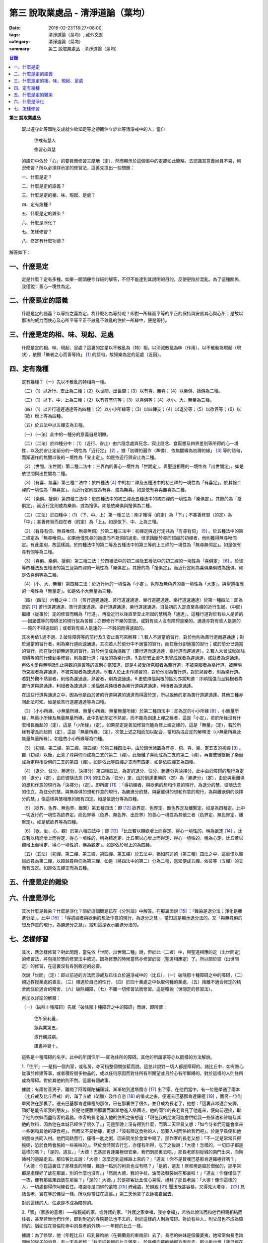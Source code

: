 第三  說取業處品 - 清淨道論（葉均）
###################################

:date: 2016-02-23T18:27+08:00
:tags: 清淨道論（葉均）, 藏外文獻
:category: 清淨道論（葉均）
:summary: 第三  說取業處品 - 清淨道論（葉均）


.. contents:: 目錄
   :depth: 2


**第三  說取業處品**


  既以遵守此等頭陀支成就少欲知足等之德而住立於此等清淨戒中的人，當自

    住戒有慧人

    修習心與慧

  的語句中依於「心」的要目而修習三摩地（定），然而顯示於這個偈中的定卻如此簡略，去認識其意義尚且不易，何況修習？所以必須詳示定的修習法，這裏先提出一些問題：

  一、什麼是定？

  二、什麼是定的語義？

  三、什麼是定的相、味、現起、足處？

  四、定有幾種？

  五、什麼是定的雜染？

  六、什麼是淨化？

  七、怎樣修習？

  八、修定有什麼功德？

解答如下：


一、什麼是定
++++++++++++


  定是什麼？定有多種。如果一開頭便作詳細的解答，不但不能達到其說明的目的，反使更陷於混亂。為了這種關係，我僅說：善心一境性為定。


二、什麼是定的語義
++++++++++++++++++


  什麼是定的語義？以等持之義為定。為什麼名為等持呢？即對一所緣而平等的平正的保持與安置其心與心所；是故以那法的威力而使心及心所平等平正不散亂不雜亂的住於一所緣中，便是等持。


三、什麼是定的相、味、現起、足處
++++++++++++++++++++++++++++++++


  什麼是定的相、味、現起、足處？這裏的定是以不散亂為（特）相，以消滅散亂為味（作用），以不散動為現起（現狀），依照「樂者之心而善等持」 [1]_ 的語句，故知樂為定的足處（近因）。


四、定有幾種
++++++++++++


  定有幾種？（一）先以不散亂的特相為一種。

  （二）（1）以近行、安止為二種；（2）以世間、出世間；（3）以有喜、無喜；（4）以樂俱、捨俱為二種。

  （三）（1）以下、中、上為三種；（2）以有尋有伺等；（3）以喜俱等；（4）以小、大、無量為三種。

  （四）（1）以苦行道遲通達等為四種；（2）以小小所緣等；（3）以四禪支；（4）以退分等；（5）以欲界等；（6）以（欲）增上等為四種。

  （五）於五法中以五禪支為五種。

  （一）（一法）此中的一種分的意義自易明瞭。

  （二）（二法）於四種分中：（1）（近行、安止）由六隨念處與死念、寂止隨念、食厭想及四界差別等所得的心一境性，以及於安止定前分的一境性為「近行定」 [2]_ 。據「初禪的遍作（準備），依無間緣為初禪的緣」 [3]_ 等的語句，而知遍作的無間以後的一境性為「安止定」。如是依近行與安止為二種。

  （2）（世間、出世間）第二種二法中：三界內的善心一境性為「世間定」。與聖道相應的一境性為「出世間定」。如是依世間與出世間為二種。

  （3）（有喜、無喜）第三種二法中：於四種法 [4]_ 中的初二禪及五種法中的初三禪的一境性為「有喜定」。於其餘二禪的一境性為「無喜定」。而近行定則或為有喜，或為無喜。如是依有喜與無喜為二種。

  （4）（樂俱、捨俱）第四種二法中：於四種法中的初三禪及五種法中的初四禪的一境性為「樂俱定」。其餘的為「捨俱定」。而近行定則或為樂俱、或為捨俱。如是依樂俱與捨俱為二種。

  （三）（三法）於四種中：（1）（下、中、上）第一種三法：剛才獲得（的定）為「下」；不甚善修習（的定）為「中」；甚善修習而自在者（的定）為「上」。如是依下、中、上為三種。

  （2）（有尋有伺、無尋唯伺、無尋無伺）於第二種三法中：初禪定與近行定共為「有尋有伺」 [5]_ 。於五種法中的第二禪定為「無尋唯伺」。如果他僅見尋的過患而不見伺的過患，但求捨斷於尋而超越於初禪者，他則獲得無尋唯伺定。有此差別，故這樣說。於四種法中的第二等及五種法中的第三等的上三禪的一境性為「無尋無伺定」。如是依有尋有伺等為三種。

  （3）（喜俱、樂俱、捨俱）第三種三法：於四種法中的初二禪及五種法中的初三禪的一境性為「喜俱定」 [6]_ 。於彼等四種法及五種法的第三及第四禪的一境性為「樂俱定」。其餘的為「捨俱定」。而近行定則為喜俱樂俱或為捨俱。如是依喜俱等為三種。

  （4）（小、大、無量）第四種三法：於近行地的一境性為「小定」。色界及無色界的善一境性為「大定」。與聖道相應的一境性為「無量定」。如是依小大無量為三種。

  （四）（四法）六種之中：（1）（苦行道遲通達、苦行道速通達、樂行道遲通達、樂行道速通達）於第一種四法：即為定的 [7]_ 苦行道遲通達、苦行道速通達、樂行道遲通達、樂行道速通達。自最初的入定直至各禪的近行生起，（中間）繼續（從事於）定的修習而稱為「行道」。再從近行以後直至安止所起的慧稱為「通達」。這種行道對於有些人是苦的──因諸蓋等的障碍法的現行故為苦難；亦即修行不樂的意思。或對有些人沒有障碍是樂的。通達亦對有些人是遲的──鈍的不得速起的；或者對有些人是速的──不鈍的而得速起的。

  其次再依1.適不適、2.破除障碍等的前行及3.安止善巧來解釋：1.若人不適當的習行，對於他則為苦行道而遲通達；對於適當的習行者，則為樂行道而速通達。其次若人於前分中不適當的習行，而在後分卻適當的習行；或於前分已適當的習行，而在後分卻無適當的習行，對於他便成為混雜了（苦行道而速通達，樂行道而遲通達）。2.若人未曾成就破除障碍等的前行便勤事修習，則為苦行道；相反的為樂行道。3.對於安止善巧未曾成就者為遲通達，成就者為速通達。再依4.愛與無明及5.止與觀的熟習等的區別亦當知道。即是4.被愛所克服者為苦行道，不被克服者為樂行道。被無明所克服者為遲通達，不被克服者為速通達。5.若人於止未作熟習的，對於他則為苦行道，對於熟習者，則為樂行道。若對於觀不熟習者，則他為遲通達，熟習者，則為速通達。6.更依煩惱與根的區別亦當知道：即煩惱強而且鈍根者為苦行道與遲通達，利根者為速通達；煩惱弱與鈍根者為樂行道與遲通達，利根者為速通達。

  在這些行道與通達之中，因為他是由於苦的行道與遲的通達而得證於定，所以說他的定為苦行道遲通達。其他三種亦同此法可知。如是依苦行道遲通達等為四種。

  （2）（小小所緣、小無量所緣、無量小所緣、無量無量所緣）於第二種四法中：即為定的小小所緣 [8]_ ，小無量所緣，無量小所緣及無量無量所緣。此中對於那定不熟習，而不能為到達上禪之緣者，這是「小定」，若於所緣沒有什麼增長而起的（定），這是「小所緣」（定）。如果那定是善加修習而能為修上禪之緣的，這是「無量」（定）。若於所緣有增長而起的（定），這是「無量所緣」（定）。次依上述之相而加以配合，當知為混合定的解釋法（小無量所緣及無量無量所緣）。如是依小小所緣等為四種。

  （3）（初禪、第二禪、第三禪、第四禪）於第三種四法中，由於鎮伏諸蓋為有尋、伺、喜、樂、定五支的初禪 [9]_ 。自（初禪）以後，止息了尋與伺而成為三支的第二（禪）。此後離了喜而成為二支的第三（禪）。再自彼後捨斷了樂而成為定與捨受俱的二支的第四（禪）。如是依此等四禪之支而有四定。如是依四禪支為四種。

  （4）（退分、住分、勝進分、決擇分）第四種四法，為定的退分、住分、勝進分與決擇分。此中由於障碍的現行為定的「退分」（定），由於彼隨法念 [10]_ 的住立為「住分」定，由於到達更勝的（定）為「勝進分」（定），由於與厭離俱的想和作意的現行為「決擇分」（定）。即所謂 [11]_ ：「得初禪者，與欲俱的想和作意的現行，為退分的慧。彼隨法念的住立，為住分的慧。與無尋俱的想和作意的現行，為勝進分的慧。與厭離俱的想和作意的現行，為與離欲俱的決擇分的慧。」像這樣與慧相應的而有四定。如是依退分等為四種。

  （5）（欲界、色界、無色界、離繫）第五種四法：即 [12]_ 欲界定、色界定、無色界定及離繫定，如是為四種定。此中一切近行的一境性為欲界定。而色界等（色界、無色界、出世界）的善心一境性為其他三者（色界定、無色界定、離繫定）。如是依欲界等為四種。

  （6）（欲、勤、心、觀）於第六種四法中：即 [13]_ 「比丘若以願欲增上而得定、得心一境性的，稱為欲定 [14]_ 。比丘若以精進增上而得定、得心一境性的，稱為精進定。比丘若以心增上而得定、得心一境性的，稱為心定。比丘若以觀增上而得定、得心一境性的，稱為觀定」。如是依於增上的為四種。

  （五）（五法）（初禪、第二禪、第三禪、第四禪、第五禪）於五法中，猶如前述的（第三種）四法之中，這裏僅以超越於尋為第二禪，以超越尋與伺為第三禪，如是（將四法中的第二）分為二種，當知便成五禪。依彼等（五禪）的支而有五定。如是依五禪支而為五種。


五、什麼是定的雜染
++++++++++++++++++


六、什麼是淨化
++++++++++++++


  其次什麼是雜染？什麼是淨化？關於這個問題已在《分別論》中解答。在那裏面說 [15]_ ：「雜染是退分法；淨化是勝進分法」。此中 [16]_ ：「得初禪者與欲俱的想及作意的現行，為退分之慧」，當知這是顯示退分法的。又「與無尋俱的想及作意的現行，為勝進分之慧」，當知這是表示勝進分法的。


七、怎樣修習
++++++++++++


  其次，應怎樣修習？對此問題，當先依「世間、出世間二種」說，但於此（二者）中，與聖道相應的定（出世間定）的修習法，將包括於慧的修習法中敘述。因為修慧的時候當然亦修習於彼（聖道相應定）了。所以關於彼（出世間定）的修習，在這裏沒有各別敘述的必要。

  次說「世間」（定）：即以前述的方法而淨戒及已住立於遍淨戒中的（比丘），（一）破除那十種障碍之中的障碍，（二）親近教授業處的善友，（三）順適於自己的性行，（四）於四十業處之中執取何種的業處，（五）捨離不適合修定的精舍而住於適合的精舍，（六）破除細障，（七）不離一切修習法而修習。這是略說（世間定的修習法）。

  再加以詳細的解釋：

  （一）（破除十種障碍）先就「破除那十種障碍之中的障碍」而說，即所謂：

    住所家利養，

    眾與業第五，

    旅行親戚病，

    讀書神變十。

  這些是十種障碍的名字。此中的所謂住所──即為住所的障碍。其他的所謂家等亦以同樣的方法解說。

  1.「住所」──是指一個內室，或私房，亦可指整個僧伽藍而說。這並非說對一切人都是障碍的。諸比丘中，如有熱心從事於修建等事，或者積貯很多物品的，或以任何原因而對住所有所期望並且於心有所繫縛的，對於這樣的人則住所成為障碍。對於其他的則不然。這裏有個故事。

  據說：有兩位善男子，離開了阿嚤羅陀補羅城，漸漸地到達塔園寺 [17]_ 出了家。在他們當中，有一位是學通了兩本（比丘戒及比丘尼戒）的，滿了五歲（法臘）及作自恣 [18]_ 的儀式之後，便遷去巴基那肯達羅極 [19]_ ，而另一位則單獨住在那裏了。遷去巴基那肯達羅極的那位，已在那裏住了很久，並且成為長老了，他想：「這裏非常適合安禪，頂好是能告訴我的朋友」。於是他便離開那裏而漸漸地進入塔園寺。他的同年的長老看見了他進來，便向前迎接，取了他的衣鉢而盡待客的義務。作客的長老進入他的住所之後想道：「現在我的朋友可能會供給我一些酥油和砂糖及其他的飲料，因為他在本城已經住了很久了。」可是那晚上沒有得到什麼，而第二天早晨又想：「如今侍者們可能會拿來一些粥和其他的硬食吧」。然而又不見動靜，更想：「沒有贈送食物的人，恐要入村而供給我們吧」。於是早晨便和他的朋友共同入村。他們同路而行，僅得一匙之粥，回來同坐於食堂中喝了。那作客的長老又想：「不一定是常常只得施粥，恐於食時會施給一些美味的」。然於食時同去行乞，亦僅有所得，吃了之後說：「大德！怎樣的，一切日子都是這樣的嗎？」「是的，道友。」「大德！巴基那肯達羅極很安樂，我們到那裏去吧。」那長老即刻從城的南門出來，向陶師村的道路走去。那位客比丘說：「大德！怎麼走到這條路上來的？」「道友！你不是贊嘆巴基那肯達羅極好嗎？」「大德！你在這裏住了那樣長的時間，難道一點別的用具也沒有嗎？」「是的，道友！床和椅是屬於僧伽的，那平常都是處理好了放在那裏，別的什麼也沒有。」「然而大德，我的手杖，油筒及鞋袋尚在那裏啦！」「道友！你僅僅住了一夜，便有那些東西放在那裏？」「是的！大德。」於是那客比丘信心喜悅，禮拜了那長老說：「大德！像你這樣的人，一切處都得作阿練若住。塔園寺是四佛的遺物 [20]_ 貯藏處，於銅殿 [21]_ 聞法既甚容易，又得見大塔寺， [22]_ 見諸長老，實在等於佛世一樣。所以你當住在這裏。」第二天他拿了衣鉢獨自回去。

  對於這樣的人，住處是不成為障碍的。

  2.「家」（家族的意思）──指親戚的家，或外護的家。「外護之家幸福，我亦幸福」，若依此說法而和他們相親相結而住者，甚至若無他們作伴，即到附近的寺院聽法也不去的，對於這樣的人則為障碍。對於有些人，則父母也不成為障碍的。猶如住在哥倫陀寺中的長老的外甥──一年輕的比丘一樣。

  據說：為了修學，他（年輕比丘）已到羅哈納（在錫蘭島的東南部）去了。長老的妹妹是個優婆夷，她常常向長老詢問她的兒子的消息。有一天長老想：「我去把年輕的比丘領來」，於是便向羅哈納那方面走去。那少年也想「我已經在這裏住了很久，現在當去看看和尚（鄔波𠘚耶）和優婆夷（他的母親）」，於是他便離開羅哈納向這邊走來。他們剛好在大河 [23]_ 之岸相會。他在某一株樹下向長老作了應作的義務。長老問道：「你到什麼地方去？」他把來意回答了。長老道：「你來得真好，優婆夷也常常在問你的消息，我也原是為著此事而來的。你回去故鄉，我便住在這裏過雨季了。」長老把他送走了。當他入寺（哥倫陀）的那天，恰巧是雨季安居之日。他便在他父親所作的僧房安居了。第二天，他的父親來到寺中問道：「尊者！誰得我作的住所？」他聽得是一少年客僧，便到他的面前禮拜了之後說：「尊者！在我作的僧房安居的人，當有某些義務的。」「是些什麼優婆塞？」「即在三月雨季內，僅在我的家中取其施食，到自恣日後而離去時，應通知我。」他便默然允許了。優婆塞回家後，也告訴他的妻子說：「一位作客的尊者，在我們所作的住處安居，我們應該好生恭敬侍奉。」優婆夷也說「善哉」而允許了，並且準備美味的硬食和軟食等。到了食時，他便去雙親的家，但沒有任何人認得他。他這樣三個月在那裏受用飲食，直至雨季終時來告訴他們說：「我要去了。」他的雙親說：「尊者！明天去吧。」於是第二天請他在家裏吃了飯，裝滿了油筒並且送給他一塊砂糖及九肘長的長布才說：「尊師可去了。」他說了祝福的話之後，便向羅哈納方面走去。他的和尚也於自恣日後向他相對的路上走回來，所以他們恰巧又在從前相遇的地方會面，照樣在一株樹下，他為長老作了應作的義務。長老問他道：「可愛的！你看見優婆夷沒有？」「是的，尊者」，他把一切消息都告訴了他，並且用那油塗長老的足，以砂糖作飲料給他喝，連那段衣布也送給了長老，然後說道：「尊者！羅哈納實在是比較適合於我的」，並且拜別而去。長老也就動身回到他自己的寺院來，並於第二天進入哥倫陀村落。而優婆夷也時刻佇立而眺望於道上，且常作如是想：「現在我兄將領回我的兒子來了。」然而她一見長老單獨而來便著急地想：「我的兒子恐怕死了？長老獨自回來啦！」馬上俯伏於長老的足下號泣悲傷起來。長老想：「這一定是少欲的少年，沒有示知其自己的真相而去。」他即安慰了她，告訴她一切經過的情形，並自鉢袋之中取出那衣布來給她看。優婆夷生大信樂，即朝著兒子行去的方面俯伏禮拜而說道：「像我的兒子這樣的比丘，我想實在是以身證於世尊所說的 [24]_ 《傳車經》中的行道， [25]_ 《難羅伽》的行道， [26]_ 《多伐但伽》的行道，以及 [27]_ 《大聖種》所示的於四種資具知足者及樂於修習的行道。他甚至在自己生母的家中吃了三個月的飯，也不說我是你的兒子，你是我的母親的話。啊！實為希有之人！」

  這樣的人，對於自己的父母尚且不為障碍，何況其他的外護之家。

  3.「利養」──是四種資具，這些怎麼會成障碍的呢？因為有福的比丘所到之處，人們供給他甚多的資具。於是他便得對他們說祝頌隨喜之法，不得機會去作他的沙門之法了。自清早至初夜，不斷的應接各方人士。更於早晨有些多求的乞食比丘來說：「大德！某優婆塞、優婆夷，某大臣、某大臣女很希望拜見大德。」他便說：「賢者，拿了我的衣鉢吧。」常常作這樣的準備和忙碌，所以資具便成為他的障碍了。他應當離開大眾單獨行於那些沒有人知道他的地方，這樣則可以破除障碍。

  4.「眾」──是經學眾或論學眾。他因為要教授他們或質問他們，致使不得機會去行沙門之法，所以眾是他的障碍。他應該這樣的破除：如果那些比丘眾已經學得了多數，只剩少數未學，則須教完少數之後，即入阿練若而住。如果他只學了少數，還有多數未學的，當在一由旬以內而不超過一由旬以上的區域去找另一位教師（眾誦者）對他說：「尊者！請攝受教授他們。」如果不能這樣，則對他們說：「諸賢者！我現在有一件重要事情，你們當到你們所喜歡的地方去」，當這樣捨於眾而行其自己的沙門的事業。

  5.「業」為新造作（修建）之事。他必須知道工匠等從事造作的材料是否獲得了，又須監督他們是不是在工作，這一切都是障碍。他也應當這樣的破斷：如果只有少許未作的，便完成了它；依然還有大部分的話，如果是屬於僧伽的修建事業，則交付於僧伽或僧伽負責的比丘。如果是屬於自己的，則交付為自己負責的人。若不得這樣，當將自己的所有施與僧伽而去。

  6.「旅行」──是行於道路中。如有任何地方的人希望從他出家，或者應當獲得任何的資具，如果不得彼等則不可能（從他處而）接受，縱於此時進入阿練若而行沙門之法，亦難斷旅行之心的，所以他應該去作了那事，然後專心從事於沙門之法。

  7.「親戚」──於寺院中則為阿闍梨、和尚、門人（阿闍梨的弟子）、徒弟（和尚的弟子）、同一和尚者（同學）、與同一阿闍梨者（師兄弟）；於家中則為父母、兄弟等。他們有病便是他的障碍。所以他應該看護他們，使其痊癒之後，再斷除障碍。此中自己的和尚生病，如果不能急速治癒，則甚至終其生命亦得看護。對於自己出家的阿闍梨，受具足戒的阿闍梨，徒弟，授具足的門人，從自己出家的門人，門人，同一和尚者，也是同樣的。還有自己的依止阿闍梨、教授阿闍梨，依止門人，教授門人，同一阿闍梨者，直至其依止和教授未終之期間應該看護。以後如果可能，亦得看護他們的病。對於自己的父母應如對於和尚一樣。縱使他們獲得了王位，若只希望自己的兒子看護，他應該照作。如果他們沒有藥料，應將自己所有的給他們。如果自己沒有，應以行乞而募給他們。對於兄弟姊妹則應將他們自己所有的藥調合起來給他們。如果他們沒有，則應將自己所有的暫時借給他們，等他們獲得之後可取回來，但如果他們不得，則不可要他們還的。對於姊妹的丈夫，因非直系的親屬，則不可直接替他作藥及授給他，但可間接的給他的姊妹說：「給你的丈夫吧。」對兄弟的妻子亦然。然而他們的兒子可算為親屬，替他們作藥也可以的。

  8.「病」──即任何的疾病，因苦惱故為障碍。所以必須服藥去病。如果他服藥一連幾天亦無見效，則應作：「我不是你的奴隸和雇傭者，為了養你使我沉淪於無終的輪廻之苦」，這樣的呵責自身而作沙門之法。

  9.「讀書」──為聖典的研究。對於常常從事於誦習之人則為障碍，餘者不然。猶如這些故事所說的。

  據說：一位中部的誦者勒梵 [28]_ 長老前去親近一位住在馬拉耶 [29]_ 的勒梵長老，請教業處（定境）。長老問：「賢者！你對於聖典學得怎樣？」「尊者！我是精通《中部》的。」「賢者！中部不易研究，你誦習了 [30]_ 根本五十經，再來誦中分五十經，誦完那分又得誦後分五十，那麼，你還有作業處的時間嗎？」「尊者！我親近你，獲得了業處之後，即不看經典了。」他修了業處十九年，未曾從事誦習，在第二十年中，便證得阿羅漢果，後來他對為誦習而來的比丘們說：「諸賢者！我已二十年沒有看經了，但我仍能通曉，便開始吧。」從頭至尾，竟無一字疑惑。

  又一位住在迦羅利耶山的龍長老業已放棄經本十八年，一但為諸比丘說《界論》（南傳的七論之一），他們和住在村中的長老順次校對，亦無一個問題錯誤。

  更有一位住在大寺的三藏小無畏長老，在他未曾學得義疏的時候想道：「我現在要在五部（學者）眾中解說三藏」，並令擊金鼓。比丘眾說：「他的解說是從那些阿闍梨學得的？只能許他解說從他自己的阿闍梨所學得的，異說則不許。」他自己的和尚（親教師）當他前來侍奉之時問道：「賢者，你令擊鼓的嗎？」「是的，尊者。」「為什麼緣故？」「尊者！我要解說聖典。」「無畏賢者，諸阿闍梨對這一句是怎樣解說的？」「尊者！如是如是。」長老用「哦」否決了他的說法。於是他重新說某師某師是如是說的，作了三遍解說，長老都用「哦」而否決了，然後對他說：「賢者！你第一種解說是符合於諸阿闍梨的論法，因為你不是從阿闍梨之口學得的，所以你不可能像阿闍梨那樣堅定的說。你當自己先去從阿闍梨聽聞學習。」「尊者，我到什麼地方去呢？」「在大河那面的羅哈納地方的多拉檀羅山寺內，住著一位精通一切聖典的大法護長老，你去親近他。」「好的，尊者。」於是他便拜別了長老和五百比丘共到大法護長老處，禮拜過後坐在一邊。長老問：「你們來做什麼？」「尊者！前來聞法的。」「無畏賢者，關於長部及中部，我是常受詢問而討論的，對於其他的，則已三十年不見了。所以你當於每天夜裏到我這裏來先誦給我聽。白天裏我當對你們解說。」「好的，尊者。」他照說的做了。在僧房的入口處，曾建一臨時假屋，以供村人們每天前來聽法。長老每天對他們講說夜間所誦的，這樣次第講完了的時候，他卻跑到無畏長老之前而坐在地面的一張席上說道：「賢者！請你對我講業處吧！」「尊者！說什麼？我們不是從你聞法的嗎？我能夠對你說些什麼你所不知道的呢？」長老對他說：「賢者！證者之道是在講學的另一面的。」據說無畏長老那時已證須陀洹果。他給（大法護長老）說了業處之後便回來，不料當他在銅殿說法之際，便聽說大法護長老業已般涅槃。他聽了這個消息之後說：「賢者！把我的衣拿來吧。」他穿了衣又說：「賢者！我們的阿闍梨大法護長老證阿羅漢道是至當的。賢者！我們的阿闍梨是正直之人。他曾在自己學法的弟子前坐於席上說：『教我業處』。賢者！長老的阿羅漢道是至當的。」

  對於這樣的人，則讀書不成為障碍。

  10.「神變」──是指凡夫的神變。那神變如仰臥的小孩兒，又如小稻，實難保護，以少許便得破壞。對於毗鉢舍那（觀）而神變為障碍，於三摩地（定）則不然，因由得定而得神變之故。所以希求得觀之人當除神變的障碍，對於其他的（希求得定的人）則除其餘的（九種障碍）。

  先詳論障碍已竟。

  （二）「親近教授業處的善友」 [31]_ ──這裏又分為二種業處：即一切處業處及應用業處。

  （1）（一切處業處）對於比丘僧伽等作慈念和死念的，稱為一切處業處；但有人說連不淨想也是的。修習業處的比丘，最先當限定其範圍，對於同一境界之內的比丘僧伽這樣的修習慈念：「願他們幸福而無惱害。」其次對諸同一境界內的天人，次對附近的首領人物，再對那裏的人民及為一切有情而修慈。因他對諸比丘僧伽修慈，得使同住者生起柔和之心，所以他們便成為他的幸福同住者。因對同一境界之內的天人修慈，故使柔和了心的天人能以如法的保護而善作守護。對諸村鄰的首領人物修慈，則使柔和了心的首腦能以如法的保護而善護其所需之物。對諸人民修慈，則能使人民生起信樂之心，不會輕視他的行動。對一切有情修慈，則在一切處行，皆無妨害。次說死念，即是由「我是必然會死的」想念而斷除其邪求，更加增長警惕之心，不迷戀他的生活。其次如果通達不淨想者，即對於諸天的所緣境界，也不會由貪欲而奪去他的心。因為（慈與死念及不淨想）有這樣多的利益，所以當於一切處希求，其目的便是勤修瑜伽的業處，故名為「一切處業處」。

  （2）（應用業處）因為在四十業處之中，對於任何適合他自己的性行的，應該常常的應用（修習），並為次第向上的修業的足處（近因），所以名為「應用業處」。能夠給與這兩種業處的人名為教授業處者，茲當親近那樣教授業處的善友。即所謂：

    可愛而可敬重者，

    善語而堪教他者，

    能作甚深論說者，

    非道不作慫恿者。

  像這樣具足德行的，專為他人利益的，站在增進向上一邊的為善友。若依「阿難！有生的有情來親近像我這樣的善友，則從生而得解脫」 [32]_ 等的語句，則等正覺者實為具足一切行相的善友，所以佛在世時，親近世尊而學業處，是最好的學習。在佛般涅槃後，則應親近八十大聲聞中的住世者而學習。如果他們也不在世時，則欲求學習業處者，當親近依此（業處）而得四種與五種禪及以禪為足處（近因）而增大於觀得達漏盡的漏盡者。

  然而漏盡者，難道他自己對你表示「我是漏盡者」的嗎？這如何說呢？如果他知道了有業處的行者是會表示的，如馬護長老，豈非一例，一位開始業處的比丘，他知道了：「此人是作業處者」，即以皮革片 [33]_ 敷設於空中，坐在其上對他說業處。

  所以若能獲得漏盡者當然是很好的，如果不得，則於阿那含、斯陀含、須陀洹、得禪的凡夫、三藏持者、二藏持者、一藏持者等人之中，順次的接近。如果一藏持者也不可得時，則當親近精通一部及其義疏而又知羞恥者。這樣的聖典持者是保護系統及維持傳統而繼承阿闍梨之意的阿闍梨，不是他自己的意見。所以古代長老再三的說：「知恥者保護（佛教），知恥者保護。」如前面所說的漏盡者是以他自己所證得之道而對學人說的。而多聞者則曾親近各各阿闍梨學習詢問研究而得通曉，審察有關業處的經理，考慮適不適合於學人，他的說示業處，誠如大象指示大道而行於密林之處一樣。所以應當去親近這樣教授業處的善友，對他實行大小的各種義務而學習業處。

  若能於同一寺中獲得這樣的善友當然很好，如不可得，則應前往那善友的住處。然而不應洗足、塗油於足、穿鞋履、持傘、令人拿油筒與砂糖等及帶諸弟子而行，他應該完全作諸參訪者的事宜，由自己拿衣鉢，在旅途之中進入任何地方的精舍都應作他大小的義務，僅帶一點輕賤的必需品，以最簡肅的生活而行。當他進入目的地的精舍的路上，應叫人準備齒木帶入。同時他不宜先入其他的僧房而作這樣想：「讓我休息一下，洗足塗油等，然後去見阿闍梨。」何以故？如果他在那裏遭遇阿闍梨的反對者，則他們問得他的來意之後，未免對阿闍梨加以誹謗，而且說：「如果你去親近他一定會墮落的」，很可能使他生起後悔而回去的。所以說他問得阿闍梨的住處後，應該直接到那裏去。如果阿闍梨比他年少，向他迎取衣鉢之時，不宜接受。如果阿闍梨比他年長，則應趨前禮拜而後站在一邊，若向他說：「賢者！放下衣鉢吧」，他宜放下。又說：「飲水吧」。如欲飲當飲。若云：「洗足吧」，那麼，不宜即去洗足。因為如果那是阿闍梨取來的水是不適宜於他的。如果再說：「賢者！洗吧，此水不是我汲來的，是別人取來的」，這樣他應到精舍的一邊，如屋簷下的空地或露地處──阿闍梨所不能看見的地方坐下來洗足。如果阿闍梨取油瓶給他時，應站起來用兩手恭敬地接來。如果不接受，則阿闍梨未免誤解：「今後與此比丘共住恐有麻煩。」但接受之後，最初不宜塗足；因為如果此油是阿闍梨自己用以塗肢體的，則他塗足未免不適合；所以他應先塗頭，其次塗身。如果他說：「賢者！這是一切通用的油，你亦可塗足」，他即可以少許塗頭而後塗足。用過之後他應該說：「尊者！油瓶放在這裏」，如果阿闍梨來接受時，應該給他。即在來寺的那天若如是說：「尊者！請對我說業處吧」，這是不適合的。自第二天起，如果阿闍梨原有侍者的，應向他請求而代替他服侍阿闍梨，若求之不得，則一遇有機會便為服務。當服務時，他應該與阿闍梨大、小、中三種齒木，並準備冷和熱的兩種洗臉水及沐浴的水。如果一連三日，阿闍梨都是應用那一樣，則以後常應供給同樣的。如果他隨便應用的，則獲得什麼便供給什麼。為什麼說的這樣多呢？因為世尊在《𠯫度》 [34]_ 中已經說過：「比丘！門人對阿闍梨應作正務。其正務如次：早晨起來，脫去鞋履，上衣偏袒一肩，給與齒木及洗臉水，敷設座位。如果有粥，當洗除器皿而奉供之。」 [35]_ 。像此等正務都應該作的。以此等正務而成就師心歡喜，晚上去禮拜時，師說「去吧」，即應回去自己的房內，在任何時候如果師問：「為什麼來這裏？」則應告以來由。假使接受了他的服務，但從不問他的話，則經過十天或半月之後，於一天中，縱使命去之時也不去，卻乘機而告以來意；或於一個非作事的時候進去見他，他必問；「來做什麼？」此時即告來意。如果他說：「你早晨來」，則應於早晨去。如在指定的時間，學人遇有膽汁病，或腹痛，或消化力弱而不能消化食物，或有任何其他的病障碍，則應如實告知阿闍梨，請求一個適合自己的時間而去親近學習。假使時間不適當，縱使說了業處也不能專心記憶的。

  詳說「親近教授業處的善友」已竟。

  （三）「順適自己的性行」：（1）（性行的區別）性行有六種，即貪行、瞋行、痴行、信行、覺行、尋行 [36]_ 。或有人說，由於貪等三種的組合另成四種 [37]_ ，同樣的由信等的組合亦別成四種，如是以此八種和前六種合為十四種 [38]_ 。若依這種說法，則貪等和信等的組合也可成為多種的。是故當知僅略為六種性行。性行和本性增性是同一意義。依彼等性行而成為六種人，即貪行者、瞋行者、痴行者、信行者、覺行者、尋行者。

  此中貪行者若起善業時則信力強，以信近於貪德故。譬如於不善中貪是極柔潤而不粗的，如是於善中信亦柔潤而不粗的。貪為事物的愛求，如是信為求於戒等之德。貪為不捨於不利的，如是信為不捨於有利的。是故信行者為貪行者的同分。

  其次瞋行者若起善業之時則慧力強，因慧近於瞋德故。譬如瞋於不善法中為不潤不著所緣，而慧則於善法中不潤不著所緣。又瞋僅為尋求不實的過失，而慧則尋求實在的過失。瞋以廻避有情之態度為用，慧以廻避諸行之態度為用。是故覺行者為瞋行者的同分。

  其次痴行者為令生起未生的善法而精進時，則常有甚多障碍的諸尋生起，以尋近於痴相故。譬如痴乃混亂而不能確立，而尋則有各種的尋求而不能確立。痴因不能洞察所緣故動搖，而尋則以輕快思惟故動搖。是故尋行者為痴行者的同分。

  有人說由於愛、慢、見而另成三種性行。然而愛即是貪，慢亦與貪相應的，所以這兩種可以不必例於貪之外的。依痴為因而成見，故見行即為隨痴行而起的。

  此等性行以何為因？當如何而知此人為貪行者，此人為瞋等中的何等行者？對於何等性行的人而適合於何等？

  （2）（性行的原因）茲先就他人所說 [39]_ 的前三種（貪瞋痴）性行是以宿作為因 [40]_ 及依界與病素為因 [41]_ 來說：1.據說因宿世的美好加行與多作淨業，或從天上死後而生此世者，成為貪行者。因宿世多作斬、殺、縛、怨等的行為，或從地獄及龍界死後而生此世者成為瞋行者。因宿世多飲酒及缺乏多聞與問究，或由畜界死後而生此界者成為痴行者。這是他們的宿作的原因說。

  2.因地界和水界二界重的人，成為痴行者。其他二界（火界風界）重的，成為瞋行者。若一切平等者則成貪行者。

  3.於諸病素之中，痰增長成貪行者，風增長成痴行者，或者以痰增長為痴行者，風增長為貪行者。這是他們的界與病素的原因說。

  然而宿世的美好加行及多作淨業者，或由天上死後而生此世者，並不是一切都成貪行者或其他的瞋行者與痴行者的。同樣的依上述的方法對於界亦無增長的肯定說法。至於在病素中則僅說貪痴二種；而且又前後自相矛盾。他們對於信等性行則一種原因也沒有說。所以這些都非確定之說。

  次依各義疏師的意見作決定之說，即根據 [42]_ 優婆曇結頓中作如是說：「此等有情依宿因決定而有貪增盛，瞋增盛，痴增盛，無貪增盛，無瞋增盛及無痴增盛。若人在作業的剎那貪強而無貪弱，無瞋與無痴強而瞋痴弱，則他的弱的無貪不能征服於貪，但強的無瞋與無痴得能征服於瞋及痴；是故由於他的業而取的結生，便成為貪著而樂天性的，但無忿有慧而又有如金剛一樣的智。若人在他作業的剎那貪與瞋強而無貪與無瞋弱，但無痴強而痴弱，則他依前說的方法而成為貪著而忿怒的，但有慧亦有如金剛一樣的智──如施無畏長老。若人在作業的剎那貪與無瞋及痴強而其他的都弱，則他依前說的方法成為貪著與愚鈍及樂天性的，但無有忿，如拔拘羅長老。若人在作業的剎那貪瞋痴三者都強，無貪等都弱，則他依前說的方法而成為貪著、瞋恚而又愚痴的。若人在作業的剎那無貪與瞋痴強而其他的都弱，則他依前述之法而成為無貪著而少煩惱，縱見諸天所緣之境亦不為動，但是瞋恚而又鈍慧的。若人在作業的剎那無貪與無瞋及痴強而其他的俱弱，則他依前述之法而成為無貪著、無瞋恚而樂天性的，但是愚鈍的。若人在作業的剎那無貪與瞋及無痴強而其他的俱弱，則他依前述之法成為無貪著而有慧，但有瞋而忿的。若人在作業的剎那無貪無瞋無痴三者都強而貪等俱弱，則他依上述之法而成為無貪無瞋而有慧者──如大僧護長老」。

  在這裏所說的貪著者即貪行者。瞋與鈍者即為瞋及痴行者。慧者即覺行者。無貪著無瞋而本來具有信樂之性故為信行者。或以隨無痴之業而生者為覺行者，如是隨強信之業而生者為信行者，隨欲尋等之業而生者為尋行者。隨貪等混合之業而生者為混行者。

  如是當知於貪等之中隨於何種業而結生者為性行之因。

  （3）（性行的辨知法）其次關於如何而知此人為貪行者等，當以此法辨知：

    威儀與作業，

    而食及見等，

    於法之現起，

    辨知於諸行。

  1.從「威儀」中看，貪行者是用自然的步驟及優美的走法而行的，徐徐的放下他的足，平正的踏下，平正的舉起，他的足迹是曲起的（中央不著地）。瞋行者以足尖像掘地而行，他的足急促的踏下，急促的舉起，而他的足迹是尾長的（後跟展長）。痴行者則以混亂的步法而行，他的足像驚愕者的踏下，亦像驚愕者的舉起，而他的足迹是急速壓下的（前後都展長）。這如摩根提耶經的記事 [43]_ 說：

    染著者的足迹曲起，

    瞋恚者的足迹尾長，

    愚昧者的足迹急壓，

    斷惑者的足迹如斯。 [44]_

  對於站立的姿勢，則貪行者是以令人喜悅而優美的姿態，瞋行者以頑固的姿態，痴行者則為混亂的姿態。對於坐的姿勢也是一樣。其次貪行者不急的平坦地布置床座，慢慢地臥下，以令人喜悅的姿態並置其手足而睡；若叫他起來時，則緊急地起來，如有懷疑的慢慢地答覆。瞋行者則急促地這裏那裏把床座布置一下，即投身作蹙眉狀而臥；若叫他起來之時則緊急地起來，如怒者而答覆。痴行者則不善計劃的布置床座，大多身體散亂覆面而臥；若叫他起來時，則作「唔」聲而遲緩地起來。其次信行者等，因為是貪行者等的同分，故彼等也和貪行者等同樣的威儀。如是先以威儀辨知諸行。

  2.「作業」──於掃地等作業中，貪行者不急的善取掃帚，不散亂地上的沙，像撒布信度梵羅花一樣的清潔而平坦的掃地。瞋行者則緊張地取掃帚，兩邊急捷的濺起沙粒，以粗濁的聲音不清潔不平坦的掃。痴行者則無精神的取掃帚，回旋散亂不清潔不平坦的掃。如於掃地，如是於其他一切洗衣染衣等作業也是一樣。貪行者對於浣衣等則巧妙優美平等而留意地作。瞋行者則粗頑不平等地作。痴行者則笨拙混亂不平等而無注意的作。著衣亦然；貪行者的著衣是不急不緩令人歡喜而圓滿的。瞋行者是緊張而不圓滿的。痴行者是緩慢而紊亂的。其次信行者等是彼等的同分，故依此類推可知。如是依作業而辨知諸行。

  3.「食」──貪行者是歡喜脂肪及甘美之食，食時，則作成不大過一口的圓團。細嘗各種滋味而不急迫的食，若得任何美味則生喜悅。瞋行者是喜歡粗酸之食，食時，作滿口之團，不細嘗滋味而緊急地食，若得任何不美之食則生瞋怒。痴行者是沒有一定嗜好的，食時，作不圓的小團，殘食投入食器中，常污其口，散亂其心思惟彼此而食。其他信行者等因與彼等同分，故依此類推可知。如是依食而辨知諸行。

  4.「見」──貪行者若見細小的喜悅事物，亦生驚愕而久視不息，縱有小德亦生執著，但實有大過亦不計取，甚至離去時，亦作留戀回顧不捨而去。瞋行者若見細小的不如意事物，亦如倦者而不久視，縱見小過亦生瞋惱，而實有德亦不計取，在離去時，作欲離而毫無顧戀而去。痴行者所見任何事物都是依他人的意見的，聞別人呵責他人，他也呵責，聞人贊嘆，他也贊嘆，自己卻無智力取捨辨別。聞於聲等亦然。其次信行者等是彼等的同分，故依此類推可知。如是依見而辨知諸行。

  5.「法之現起」──對於貪行者常有如是等法生起，即諂、誑、惡欲、大欲、不知足、淫欲熾盛、輕佻等。對於瞋行者則有忿、恨、覆、惱、嫉、慳等法。對於痴行者則有惛沉、睡眠、掉舉、惡作、疑、執取、固執等法。對於信行者則有施捨、欲見聖者、欲聞正法、多喜悅、不誑、不諂，信於可信樂之事等法。對於覺行者則有和靄、可為善友、飲食知量、念正知、努力不眠、憂懼於可憂懼之事、有憂懼者的如理精勤等法。對於尋行者則常有多言、樂眾、不喜為善而努力、心不確定、夜熏（思惟）、日燃（實行）、及追求彼此等法生起。如是依法之現起而辨知諸行。

  然而這種性行的辨知法，都不是聖典或義疏所敘述的，僅依阿闍梨的意見而說，所以不當絕對的堅信。因為對於貪行者所說的威儀等，如果瞋行者等成為不放逸住者亦可行的。對於一個雜行的人，則有多種行相，而威儀等不會現起的。其次對於諸義疏中所說的性行的辨知法，當為確信。義疏曾說：「獲得他心智的阿闍梨，既知弟子的性行為說適當的業處；其他的阿闍梨則當向弟子問知其性行」。是故當以他心智或向他人問知──此人為貪行者或此人為瞋等的何種性行者。

  （4）（性行者的適不適）──何種性行者適合於何種，茲先就「貪行者」說：他的住處布置於任何不淨的欄杆的地上，自然的山窟、草舍、柴庵等，散遍塵垢，充滿蝙蝠，朽腐崩潰，過高或過低，荒蕪危懼，不淨不平之道，其床椅亦充滿臭蟲，惡形醜色，一見而生厭惡的，像此等是適當的。衣服則破角，垂結掛絲，襤褸如面餅似的──粗如大麻布，污穢、沉重，難於穿著，這是適當的。鉢亦很醜，土鉢或曾鑲釘諸釘的破鐵鉢，既重而狀又惡，如頭蓋骨一樣的可厭，這是適當的。其行乞的道路則以不適意，不近於村落及不平坦者為適當。其行乞的村落，那裡的人們對他好像沒有看見似的走著，甚至連一家也得不到飲食而出來，有人偶然看見說：「來，尊者」，令入大眾的休息所內給以粥飯，他們去時也如關牛於牛欄中一樣的不望一下而去，那樣的為適當。給侍飲者亦以奴婢或傭人，形貌醜惡，衣著污穢，臭氣厭惡，以輕蔑的姿態像拋棄一樣的給與粥飯者為適當。粥飯和硬食亦以粗糙壞色的稷黍米屑等所炊的、腐酥、酸粥、老菜葉之湯等。無論何種都只以充飢即可。他的威儀則以立或經行為適當。於所緣之境，當於青等色遍之中取其不淨之色。這是關於貪行者所適當的。

  「瞋行者」的住所，勿過高，勿過低，具備樹蔭和水，用好的隔壁柱子和階梯，善飾以花環藤飾及種種繪畫的輝耀，平滑柔軟的地面，猶如梵宮一樣的用各種彩花雲布善為嚴飾天蓋，善為布置有清淨悅意配備的床椅，處處撒布以芳香的華香，一見而生喜悅者為適當。他的住處的道路則脫離一切危險，清淨平坦及施以莊嚴設備者為宜。他的住處的用具，為除去蠍與臭蟲及蛇鼠等的寄生故不宜多，只有一床一椅為宜。他的衣服亦宜以優美的支那綢、蘇摩羅綢、絲布、細棉布、細麻布等做成輕便的單衣或雙衣，並染以適用於沙門的優等顏色。其鉢的形狀當如水中之泡，猶如寶石一樣的善加磨擦而除垢，以適合於沙門而極清淨顏色的鐵制的鉢為宜。其行乞的道路則以脫離危險平坦而喜悅的及離鄉村不過遠不過近者為宜。行乞的村莊亦以那裡的人們想道：「聖者就要來了」，於是便在灑掃得乾乾淨淨的地方布置好座位，前往歡迎，接過他的鉢，引之入家，請他就坐於已敷的座上，親手恭敬地奉以齋飯，如是者為適當。他的給侍者，美麗可愛，浴淨塗油，有熏香華香等的芳香，各種彩色潔淨悅意的衣服及帶以裝飾品，恭敬地侍奉，這樣的人為適當。粥飯硬食則具有色香美味及養分而可悅的，一切均以優勝而隨其所願者為宜。他的威儀則以臥或坐為宜。其所緣則對於青等色遍中，以任何極淨之色為宜。這是適於瞋行者的。

  「痴行者」的住處以面向四方沒有障碍而坐在那裡能見四方空敞者為宜。其威儀則以經行為適當。他的所緣之境像小米篩或茶盆那樣大是不適宜的，因為狹小的空間會更使他愚昧，所以用廣大之遍為宜。其餘的如對瞋行者所說的同樣，這是適於痴行者的。

  「信行者」則一切對瞋行者所說的都同樣的適宜。於所緣境中則以六隨念處為宜。

  「覺行者」的住處，對於這些是沒有不適合的。

  「尋行者」的住處，面向四方的空處，若坐在那裡能看見美麗的園林池塘和村鎮地方的連續及青山等是不適當的，因為那是尋思散亂之緣。是故應於像腹山麻恒達窟 [45]_ 那樣深奧而洞面又為森林所蔽的住所居住。他的所緣不宜廣大，因為那是尋思散亂之緣，故以小的為宜。餘者如同貪行者所說的一樣。這是適合於尋行者的。

  對於「隨順自己的性行」，上面已用性行的區別、原因、辨知法、適不適等分類詳述。但對於隨順性行的業處尚未有詳細分析，然而在其次就要詳論的（四十業處）母句之中自當明瞭了。

  （四）（四十業處）「於四十業處中執取何種的業處」一句中有此等解說：（1）依名稱的解釋，（2）依近行與安止的導入，（3）依禪的區別，（4）依次第超越，（5）依增不增，（6）依所緣，（7）依地，（8）依執取，（9）依緣，（10）依性行的順適，今即先以此等十種行相而決擇業處：

  （1）「依名稱的解釋」：是就「四十業處中」而說的。那裡的四十業處，即是：十遍、十不淨、十隨念、四梵住、四無色、一想、一差別。

  此中的地遍、水遍、火遍、風遍、青遍、黃遍、赤遍、白遍、光明遍、限定虛空遍為十遍。 [46]_

  膨脹相、青瘀相、膿爛相、斷壞相、食殘相、散亂相、斬斫離散相、血塗相、蟲聚相、骸骨相為十不淨。 [47]_

  佛隨念、法隨念、僧隨念、戒隨念、捨隨念、天隨念、死隨念、身隨念、入出息隨念、寂靜隨念為十隨念。 [48]_

  慈、悲、喜、捨為四梵住。 [49]_

  空無邊處、識無邊處、無所有處、非想非非想處為四無色。

  食厭想為一想。

  四界差別為一差別。

  當知這是依名稱的解釋而決擇業處。

  （2）「依近行與安止的導入」──於四十業處之中除了身隨念與入出息隨念之外，其餘的八隨念及食厭想並四界差別的十種業處為近行的導入，其他的（三十業處）為安止的導入。如是依近行與安止的導入而決擇業處。

  （3）「依禪的區別」──於安止的導入的三十業處中，入出息隨念及十遍是屬於四種禪的（初禪至第四禪）。身隨念及十不淨是屬於初禪的。初三種梵住是屬於三種禪的（初禪至第三禪）。第四梵住及四無色是屬於第四禪的。如是依禪的區別而決擇業處。

  （4）「依超越」── [50]_ 為支的超越和所緣的超越 [51]_ 二種超越。那裡屬於三種（初三梵住）及四種禪（入出息隨念、十遍）的一切業處都是支的超越，因為於彼等同一所緣境中超越了尋伺等的禪支，便證得第二禪等之故；第四梵住亦同樣──即於同一慈等所緣而超越了喜，便得證彼第四梵住。其次於四無色中為所緣的超越。於前九遍中超越了任何所緣，便證得空無邊處。超越了虛空等，便證得識無邊處等。於其餘的業處則無超越。如是依超越而決擇業處。

  （5）「依增不增」──於此等四十業處之中，唯十遍當增大。由於遍的擴大空間，則於所限的範圍內可以天耳界聞聲，以天眼見色，以他心智而知其他有情的心。其次身隨念與諸不淨想則不宜增大。何以故？由於範圍的限制及不成功德故。彼等（的增大）及範圍的限制將於修習法中明瞭的說。若對於彼等的增大，則只有屍聚的增大，實無任何功德增大。在蘇波迦的問答中如是說：「世尊！於色想明顯，而骨想則不明顯。」在那裡因為遍的相增大，故說「色想明顯」，於不淨相不增大，故說「骨想不明顯」。其次說「我只有骨想擴大於整個大地」，是依得（骨想）者所顯現的狀態而說的。譬如在法阿輸迦時代，有迦陵頻伽鳥，於房內四方壁上的鏡中，看見自己的影像，便以為四方都有迦陵頻伽，而發優美的聲音。長老亦然，由於骨想，得於四方而見所現之相，並想：「白骨充滿於整個大地。」如果這樣，豈非與「於諸不淨禪有無量所緣」之說相矛盾嗎？當知這並不相違的，或者有人於唂脹之屍或於大骸骨中取相，或者有人於小（不淨物）中取相，依於此法，則對一人為小所緣禪，一人為無量所緣禪。或者他在增大不淨相時，因不見其過患故增大，由此而說無量所緣。因諸不淨相不成為功德，故不當增大。與此不淨相類似的餘者，亦不宜增大。何以故？此中如果對入出息之相而增大者，則只有風聚增大而已，而且範圍是有限的，有如是多種過患及範圍有限，故不宜增大。諸梵住以有情為所緣，若於此等相增大，則僅為有情聚增大而已，有何利益？故彼等梵住相亦不宜增大。「與慈心俱，向一方擴展」 [52]_ 等的說法，是根據相的執取而說的。對於一住所二住所等的有情及漸次執取一方的有情而修習者，說為一方遍滿，並非說相增大。於四梵住實無相似相 [53]_ ，可為此瑜伽者之所增大。四梵住的小，無量所緣，當知也是依執取而說的。於無色諸所緣中（空無邊處的所緣），虛空只是因為除去於遍故（不宜增大），且彼虛空亦當只以排除於遍而得作意。除此（虛空）之外是沒有什麼可增大的。（識無邊處的所緣）識為自性法故，實無自性法可能增大的。（無所有處的所緣）是為排除於識──即為識的無有故（不宜增大）。非想非非想處的所緣因為是自性之法，故不能增大。其他的（佛隨念等十業處）為非相（故不得增大）。只有相似相應當增大。佛隨念等不是相似相所緣，所以不當增大。如是依增不增決擇業處。

  （6）「依所緣」 [54]_ ──於此等四十業處中，十遍，十不淨，入出息隨念及身隨念的二十二種為相似相所緣，其餘十八業處為非相似相所緣。在十隨念中除了入出息隨念及身隨念之外，其餘的八種隨念，食厭想，四界差別，識無邊處及非想非非想處的十二種為自性法所緣。十遍，十不淨，入出息隨念及身隨念的二十二種為相所緣，其餘的（四梵住及空無邊處與無所有處）六種為不可說所緣。膿爛想，血塗想，蟲聚想，入出息隨念，水遍，火遍，風遍及光明遍中的太陽等圓光所緣，此八種為動搖所緣──然彼等的動搖所緣僅在似相的前分。在似相的階段，便成為固定而不動了。其餘的則為不動搖所緣。如是依所緣而決擇業處。

  （7）「依地」──這裡十不淨，身隨念及食厭想十二種，於諸天中是不會現起的。彼等十二及入出息隨念，這十三種於梵天中不現起。於無色有，除了四無色，別的不會現起。於人界中則一切都得現起。如是依地而決擇業處。

  （8）「依執取」──依於見、觸及聞而執取當知決擇。此中除了風遍，其餘九遍及十不淨的十九種，是由於見執取的──於（似相）前分先以眼見彼等之相而執取之義。身隨念中的皮等五法（髮毛爪齒皮）由於見、其餘的（二十七法）由於聞而執取，如是身隨念當由於見及聞而執取。入出息隨念由於觸，風遍由於見與觸，其餘的十八種由於聞而執取。其次（第四）捨梵住及四無色（的五種），對於初學者不宜執取；應取其餘的三十五種。如是依執取而決擇業處。

  （9）「依緣」──於此等業處中，除了空遍，其餘九遍為無色定之緣。十遍亦為諸神通之緣。彼前三梵住為第四梵住之緣。下下的無色定為上上的無色定之緣。非想非非想處為滅盡定之緣。又一切（遍）為樂住與觀及有的成就之緣。如是依緣而決擇業處。

  （10）「依性行的順適」──這裡性行的順適當知決擇。即對於貪行者以十不淨及身隨念的十一種業處為適合。瞋行者以四梵住及四色遍為適合。痴行者與尋行者以一入出息隨念業處為適合。信行者以前六隨念。覺行者以死念、止息隨念、四界差別及食厭想四種。其餘六遍與四無色則適於一切行者。又於諸遍之中，小所緣適於尋行者，而無量所緣適於痴行者。如是當知依性行的順適而決擇業處。此等一切是根據正對治與極適當而說的。實無此等善法的修習而不鎮伏於貪等或不利益於信等的。如 [55]_ 《彌醯經》說：「應數數修習四種法：為除於貪當修不淨，為除瞋恚當修於慈，為斷於尋當修入出息念，為絕滅於我慢當修無常想。」 [56]_ 《羅睺羅經》亦說：「羅睺羅，修習於慈的修習」等，依此為一人而說七業處 [57]_ ；所以不宜只在文句上固執，應於在一切處求其真義。

  以上的「執取於業處」即是業處論的決擇。對於「執取」一句的意義說明：即如瑜伽者「親近教授業處的善友」那句所表現的；親近善友，即1.獻自己與佛世尊或阿闍梨及2.具足意樂具足勝解而請教業處。

  此中：1.當如是貢獻自己於佛世尊說：「世尊！我今捨自身與你。」若不如是而捨者，住在邊鄙的住處，一旦恐怖的所緣現前，則不可能阻止，而回至村落與俗人交雜，墮於邪求，陷於禍害了。對於自捨者，則縱有恐怖的所緣現前亦不起恐怖的。「賢者！你以前不是曾捨自身於佛陀了嗎？」他作如是觀察而生喜悅。譬如一人有一匹上等的迦舍迦的布，放在那裡給老鼠或螞蟻嚙了，他便心生憂愁！假使他把此布施與無衣的比丘，在剪裁成一塊一塊的時候，他卻見之而心生喜悅。如是應知同於此例，捨與阿闍梨，亦作此說：「尊者！我今把自身貢獻與你」，如果不如是捨棄自身，則成為不能責備的、頑固的、不聽勸告的，或不咨詢阿闍梨隨自己所欲要到那裡就去那裡，這樣的人則阿闍梨不予以財施或法施，亦難學得奧秘的典籍。他既不得此二種施，於佛教中亦難得住立，不久將陷於破戒或在家的生活了。捨棄自身者，決非不能呵責的，決非隨意所行的，是順從的，依照於阿闍梨而生活的。他則獲得阿闍梨的財法二施，於佛教中得至於增進廣大。猶如小乞食帝須長老的弟子一樣。據說有三位比丘來親近他，其中一人說：「尊者！如果你說為了你起見，跳百仞的懸崖我也努力為之。」第二位說：「尊者！如果你說為了你起見，將自身從腳跟起磨擦於石上，使全部成為殘廢，我亦努力為之。」第三位說：「如果你說為了你起見，停止出入息而至命終，我亦努力為之。」長老想：「此等比丘實為材器」，即為說業處。他們三人依他的教訓都證得阿羅漢果。這是捨施自己的功德。所以說「捨施自身與佛世尊或阿闍梨」。

  2.關於「具足意樂，具足勝解」，是說瑜伽者當以無貪等六種行相具足意樂。如是具足意樂得證三菩提（等正菩提，辟支菩提，聲聞菩提）；所謂「有六種意樂菩薩而至菩提成熟：即無貪意樂諸菩薩而見於貪之過，無瞋意樂諸菩薩而見於瞋之過，無痴意樂諸菩薩而見於痴之過，出家意樂諸菩薩而見居家之過，遠離意樂諸菩薩而見集眾之過，出離諸菩薩而見一切有趣之過」。無論過去未來及現在的須陀洹，斯陀含，阿那含，漏盡者，辟支佛，等正覺者，他們都是依此等六種行相而各自得證勝位的。是故當知依此六種行相而具足意樂。其次當以勝解而具足勝解；即以定的勝解定的尊重定的趨向及涅槃的勝解涅槃的尊重涅槃的趨向之義。

  如是具足意樂及勝解而請求教授業處的學人，如有他心智的阿闍梨，當此以智觀察其心行而知其性行；餘者則應以此等方法問知其性行：「什麼是你的性行？你常常現行的是什麼法？你以什麼作意而覺安樂？你的心傾向於何種業處？」如是知道了，然後當適合其性行而對他說業處。在說的時候，當以三種方法來說：對於自然業處已有把握者，經一二次坐談而試其所學，當即授以業處；對於住在近邊的，則每次來問的剎那，都當對他說；如果希望學了之後便往他處去的，則應對他不宜過略或過詳的說。譬如於地遍中，應說：四遍的過失，遍的作法，作（遍）者的修習法，二種相，二種定，七種適不適，十種安止善巧，精進的平等，安止的規定，當以此等九種行相而說。對於其餘的業處亦當那樣適當的說。彼等一切將於修習的規定中詳細的說。

  當阿闍梨說業處時，瑜伽者應當諦聽而取於相。所謂「執取於相」即「此為前句，此為後句，此為義理，此為其意旨，此為譬喻」等的行相──憶持於心的意思。如是恭敬諦聽執取於相者而得善學業處。唯有依彼（業處）而得成就勝位，實非他者。這是說明「執取」之義。

  上面是對於：「親近善友，適合於自己的性行，於四十業處之中執取何種的業處」等句一切行相的詳細解釋。

  ※為諸善人所喜悅而造的清淨道論，於論定的修習中，成就第三品，定名為執取業處的解釋。

----

.. [1] D.III,242；SIV,78,351；V,398.

.. [2] 近行定（upacarasamadhi）、安止定（appanasamadhi），《解脫道論》「外定、安定」。

.. [3] cf.Tikapatthana,165.

.. [4] 四種法（catukkanaya），即自初禪至第四禪四種。五種法（pabcakanaya），自初禪至第五禪五種。

.. [5] 有尋有伺（savitakka-savicara）、無尋唯伺（avitakka-vicaramatta）、無尋無伺（avitakka-avicara），《解脫道論》為「有覺有觀、無覺少觀、無覺無觀」。

.. [6] 喜俱定（pitisahagata-samadhi）、樂俱定（sukhasahagata-samadhi）、捨俱定（ upekkhasahagata-samadhi），《解脫道論》作「共喜生定、共樂生定、共捨生 定」。

.. [7] 苦行道遲通達（dukkhapatipada-dandhabhibba）樂行道速通達（sukhapatipada-khippabhibba），《解脫道論》「苦修行鈍智、樂修行利智」。

.. [8] 小小所緣（paritta-parittarammana）、無量無量所緣（appamana-appamanaram-mana），《解脫道論》「小小事、無量無量事」。

.. [9] 初禪（pathamajjhana）、第二（dutiya）、第三（tatiya）、第四（catuttha），《解脫道論》「初禪、二、三、四」。

.. [10]      彼隨法念（tad-anudhammata-sati），意為彼定隨適而念（tad anurupatabhuta-sati）。

.. [11]      Vibh.330.

.. [12]      欲界定（Kamavacara-Samadhi）、色界（Rupavacara）、無色界（Arupavacara）、離繫（apariyapanna），《解脫道論》「欲定、色、無色、無所受」。

.. [13]      Vibh.216ff.

.. [14]      欲定（chanda-samadhi）、精進（viriya）、心（citta）、觀（vimajsa），《解脫道論》「欲定、精進、心、慧」。

.. [15]      Vibh.343.

.. [16]      Vibh.330.

.. [17]      塔園寺（Thuparama多寶蘭麻）在阿努羅陀補羅（Anuradhapura）的近郊，現在只有塔而無寺了。相傳這是錫蘭最早的塔。

.. [18]      自恣（pavareti）是雨季安居期滿的解除儀式。

.. [19]      巴基那肯達羅極（Pacinakhandaraji）在阿努羅陀補羅的東部。

.. [20]      四佛的遺物（Catunnam Buddhanaj dhatu）即拘留孫（Kakusandha）佛的水甕、拘那含（Konagamana）佛的帶、迦葉（Kassapa）佛的浴衣、釋迦佛的舍利。見Dipavajsa l7。

.. [21]      銅殿（Lohapasada）錫蘭文叫Lowa Maha Paya是紀元前一世紀錫蘭最大的建築物。其遺址石柱至今仍存。

.. [22]      大塔寺（Mahacetiya）即指Ruanveliseya。

.. [23]      大河（Ganga）是錫蘭的第一大河，流向於本島東部的。即Mahaweli Ganga。

.. [24]      《傳車經》（Rathavinita-sutta）M.vol.I,p.145,第二十四經，說七種清淨的行道。

.. [25]      《難羅伽》（Nalaka）即Nalakasutta﹐Sn.p.134,ff.因難羅伽比丘的發問而說的。

.. [26]      《多伐但伽》--即Tuvataka-sutta,Sn.p.129,ff.

.. [27]      《大聖種》（Maha-ariyavamsa），A.II,p.27；D.III,p.224.f.

.. [28]      勒梵（Reva）錫蘭本作特梵（Deva），次者亦然。

.. [29]      馬拉耶（Malaya）是錫蘭中部的山區。

.. [30]      把全部《中部》經典略分為三分。

.. [31]      親近善友（Kalyanamittaj upasavkamitva），《解脫道論》「覓善知識」。

.. [32]      S.I,88,《雜阿含》一二三八經（大正二．三三九a）。

.. [33]      錫蘭僧侶作為禮佛及打坐之用。

.. [34]      犍度（Khandhaka）為務犍度（Vatta-khandhaka）。

.. [35]      Vin.II,231.

.. [36]      貪行（ragacariya）、瞋行（dosacariya）、痴行（mohacariya）、信行（sad-dhacariya）、覺行（buddhicariya）、尋行（vitakkacariya），《解脫道論》「欲行、瞋恚行、痴行、信行、意行、覺行」。

.. [37]      即貪瞋行、貪痴行、瞋痴行、貪瞋痴行。信等四種：即信覺行、信尋行、覺尋行、信覺尋行。

.. [38]      《解脫道論》說十四行。

.. [39]      注釋中指優波底沙（Upatissa）的《解脫道論》（Vimuttimagga）。

.. [40]      以宿作為因（pubbacinna-nidana），《解脫道論》「初所造因緣」。

.. [41]      依界與病素為因（dhatu-dosa-nidana），《解脫道論》「諸行界為因緣，過患為因緣」。病素有三種：即膽汁（pitta），風（vata），痰（semha）。

.. [42]      優娑曇結頓（ussadakittana增盛說），解說「增盛說」在異熟論中（vipakakathayam）。

.. [43]      摩根提耶經的記事（Magandiyasuttuppatti），見Dhp.Atthakatha I,p.l99-203.

.. [44]      指佛陀的足迹。

.. [45]      在Mihintale,相傳為麻恒達（Mahinda）坐臥之處。

.. [46]      十遍（dasakasina），《解脫道論》「十一切入」。

.. [47]      十不淨（dasa asubha），《解脫道論》「十不淨想」。

.. [48]      十隨念（dasa anussatiyo），《解脫道論》「十念」。

.. [49]      四梵住（cattaro brahmavihara），《解脫道論》「四無量心」。

.. [50]      超越（samatikkama），《解脫道論》「正越」。

.. [51]      支的超越（anga-samatikkama）、所緣的超越（arammana-samatikkama），《解脫道論》「越色、越事」。

.. [52]      D.I,p.250.

.. [53]      相似相（patibhaga-nimitta），《解脫道論》「分別」。

.. [54]      所緣（arammana），《解脫道論》「事」。

.. [55]      《彌醯經》（Meghiya-sutta）Udana第四品第一經。Udana p.37.

.. [56]      《羅睺羅經》（Rahula-sutta）M.I,p.424,《中部》六二經。

.. [57]      七業處（satta kammatthanani）慈、悲、喜、捨、不淨、無常想、入出息隨念。

----

參考：

.. [a] `舊網頁 <http://nanda.online-dhamma.net/Tipitaka/Post-Canon/Visuddhimagga/chap03_savr.htm>`_

